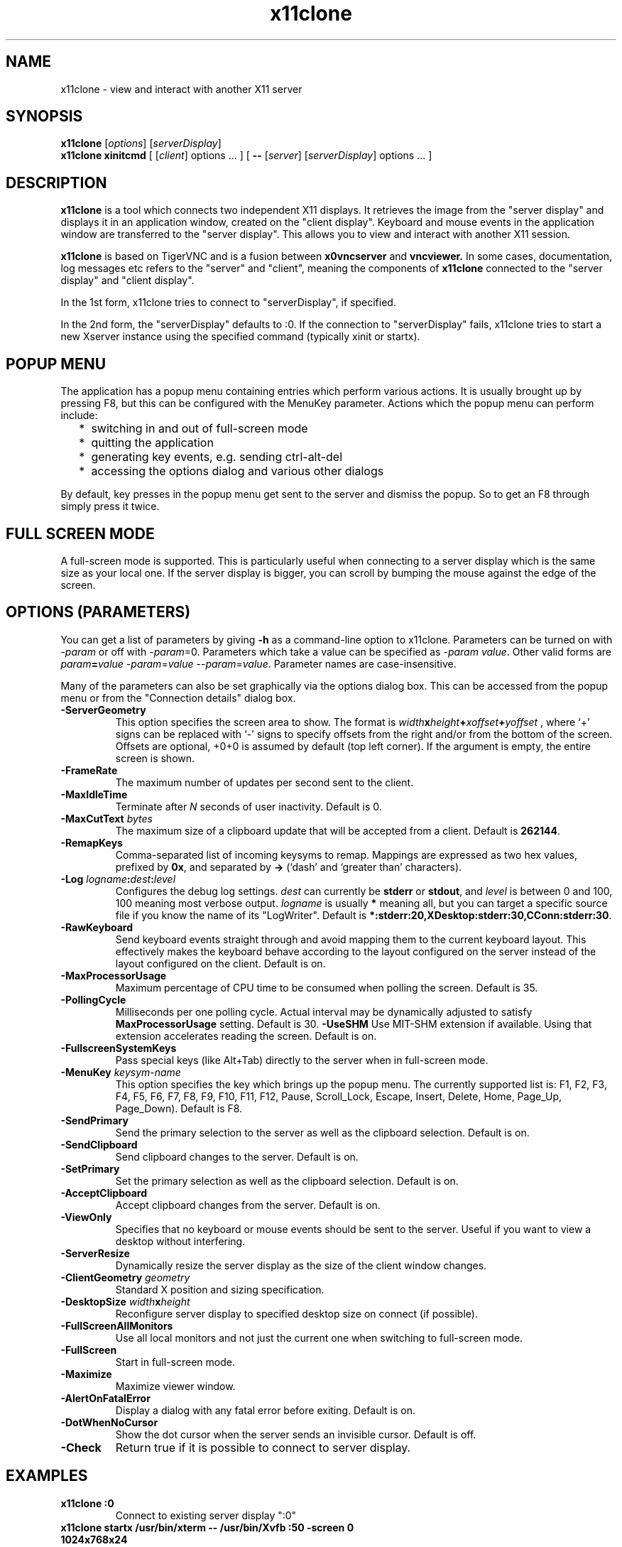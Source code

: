 .TH x11clone 1
.SH NAME
x11clone \- view and interact with another X11 server
.SH SYNOPSIS
.B x11clone
.RI [ options ]
.RI [ serverDisplay ]
.br
.B x11clone xinitcmd
[
.RI [ client ]
.RI options
\&\.\|.\|. ] [
.B \-\^\-
.RI [ server ]
.RI [ serverDisplay ]
.RI options
\&.\|.\|. ]
.SH DESCRIPTION
.B x11clone
is a tool which connects two independent X11 displays. It retrieves
the image from the "server display" and displays it in an application
window, created on the "client display". Keyboard and mouse events in
the application window are transferred to the "server display". This
allows you to view and interact with another X11 session.

.B x11clone
is based on TigerVNC and is a fusion between
.B x0vncserver
and
.B vncviewer.
In some cases, documentation, log messages etc refers to the "server"
and "client", meaning the components of
.B x11clone
connected to the "server display" and "client display".

In the 1st form, x11clone tries to connect to "serverDisplay", if specified.

In the 2nd form, the "serverDisplay" defaults to :0. If the connection
to "serverDisplay" fails, x11clone tries to start a new Xserver
instance using the specified command (typically xinit or startx).

.SH POPUP MENU
The application has a popup menu containing entries which perform various actions.
It is usually brought up by pressing F8, but this can be configured with the
MenuKey parameter.  Actions which the popup menu can perform include:
.RS 2
.IP * 2
switching in and out of full-screen mode
.IP *
quitting the application
.IP *
generating key events, e.g. sending ctrl-alt-del
.IP *
accessing the options dialog and various other dialogs
.RE
.PP
By default, key presses in the popup menu get sent to the server and
dismiss the popup.  So to get an F8 through simply press it twice.
.
.SH FULL SCREEN MODE
A full-screen mode is supported.  This is particularly useful when connecting
to a server display which is the same size as your local one. If the server
display is bigger, you can scroll by bumping the mouse against the edge of the
screen.

.SH OPTIONS (PARAMETERS)
You can get a list of parameters by giving \fB\-h\fP as a command-line option
to x11clone.  Parameters can be turned on with -\fIparam\fP or off with
-\fIparam\fP=0.  Parameters which take a value can be specified as
-\fIparam\fP \fIvalue\fP.  Other valid forms are \fIparam\fP\fB=\fP\fIvalue\fP
-\fIparam\fP=\fIvalue\fP --\fIparam\fP=\fIvalue\fP.  Parameter names are
case-insensitive.

Many of the parameters can also be set graphically via the options dialog box.
This can be accessed from the popup menu or from the "Connection details"
dialog box.
.
.TP
.B -ServerGeometry
This option specifies the screen area to show.  The
format is
.B \fIwidth\fPx\fIheight\fP+\fIxoffset\fP+\fIyoffset\fP
, where `+' signs can be replaced with `\-' signs to specify offsets from the
right and/or from the bottom of the screen.  Offsets are optional, +0+0 is
assumed by default (top left corner).  If the argument is empty, the entire screen
is shown.
.
.TP
.B -FrameRate
The maximum number of updates per second sent to the client.
.
.TP
.B -MaxIdleTime
Terminate after \fIN\fP seconds of user inactivity.  Default is 0.
.
.TP
.B \-MaxCutText \fIbytes\fP
The maximum size of a clipboard update that will be accepted from a client.
Default is \fB262144\fP.
.
.TP
.B -RemapKeys
Comma-separated list of incoming keysyms to remap.  Mappings are expressed as
two hex values, prefixed by \fB0x\fP, and separated by \fB->\fP (`dash' and
`greater than' characters).
.
.TP
.B \-Log \fIlogname\fP:\fIdest\fP:\fIlevel\fP
Configures the debug log settings.  \fIdest\fP can currently be \fBstderr\fP or
\fBstdout\fP, and \fIlevel\fP is between 0 and 100, 100 meaning most verbose
output.  \fIlogname\fP is usually \fB*\fP meaning all, but you can target a
specific source file if you know the name of its "LogWriter".  Default is
\fB*:stderr:20,XDesktop:stderr:30,CConn:stderr:30\fP.
.
.TP
.B -RawKeyboard
Send keyboard events straight through and avoid mapping them to the current
keyboard layout. This effectively makes the keyboard behave according to the
layout configured on the server instead of the layout configured on the
client. Default is on.
.
.TP
.B -MaxProcessorUsage
Maximum percentage of CPU time to be consumed when polling the
screen.  Default is 35.
.
.TP
.B  -PollingCycle
Milliseconds per one polling cycle.  Actual interval may be dynamically
adjusted to satisfy \fBMaxProcessorUsage\fP setting.  Default is 30.
.
.B -UseSHM
Use MIT-SHM extension if available.  Using that extension accelerates reading
the screen.  Default is on.
.
.TP
.B \-FullscreenSystemKeys
Pass special keys (like Alt+Tab) directly to the server when in full-screen
mode.
.
.TP
.B \-MenuKey \fIkeysym-name\fP
This option specifies the key which brings up the popup menu. The currently
supported list is: F1, F2, F3, F4, F5, F6, F7, F8, F9, F10, F11, F12, Pause,
Scroll_Lock, Escape, Insert, Delete, Home, Page_Up, Page_Down). Default is F8.
.
.TP
.B \-SendPrimary
Send the primary selection to the server as well as the clipboard
selection. Default is on.
.
.TP
.B \-SendClipboard
Send clipboard changes to the server. Default is on.
.
.TP
.B \-SetPrimary
Set the primary selection as well as the clipboard selection.
Default is on.
.TP
.B \-AcceptClipboard
Accept clipboard changes from the server. Default is on.
.
.TP
.B \-ViewOnly
Specifies that no keyboard or mouse events should be sent to the server.
Useful if you want to view a desktop without interfering.
.TP
.B \-ServerResize
Dynamically resize the server display as the size of the client window
changes.
.
.TP
.B \-ClientGeometry \fIgeometry\fP
Standard X position and sizing specification.
.
.TP
.B \-DesktopSize \fIwidth\fPx\fIheight\fP
Reconfigure server display to specified desktop size on connect (if
possible).
.TP
.B \-FullScreenAllMonitors
Use all local monitors and not just the current one when switching to
full-screen mode.
.
.TP
.B \-FullScreen
Start in full-screen mode.
.
.TP
.B \-Maximize
Maximize viewer window.
.
.TP
.B \-AlertOnFatalError
Display a dialog with any fatal error before exiting. Default is on.
.
.TP
.B \-DotWhenNoCursor
Show the dot cursor when the server sends an invisible cursor. Default is off.
.
.TP
.B \-Check
Return true if it is possible to connect to server display.
.
.SH EXAMPLES
.TP
.B "x11clone :0"
Connect to existing server display ":0"
.
.TP
.B "x11clone startx /usr/bin/xterm -- /usr/bin/Xvfb :50 -screen 0 1024x768x24"
If no server is running on ":50", start a new instance using the specified
"startx" command line. Then, connect to server display ":50".
.
.SH SEE ALSO
http://www.tigervnc.org

.SH AUTHOR
Peter Astrand <astrand@cendio.se> for Cendio AB

The TigerVNC Team

VNC was originally developed by the RealVNC team while at Olivetti
Research Ltd / AT&T Laboratories Cambridge.  TightVNC additions were
implemented by Constantin Kaplinsky. Many other people have since
participated in development, testing and support.
